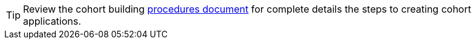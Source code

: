 [TIP]
Review the cohort building 
xref:cohorts:procedures.adoc[procedures document]
for complete details the steps to creating cohort applications.
